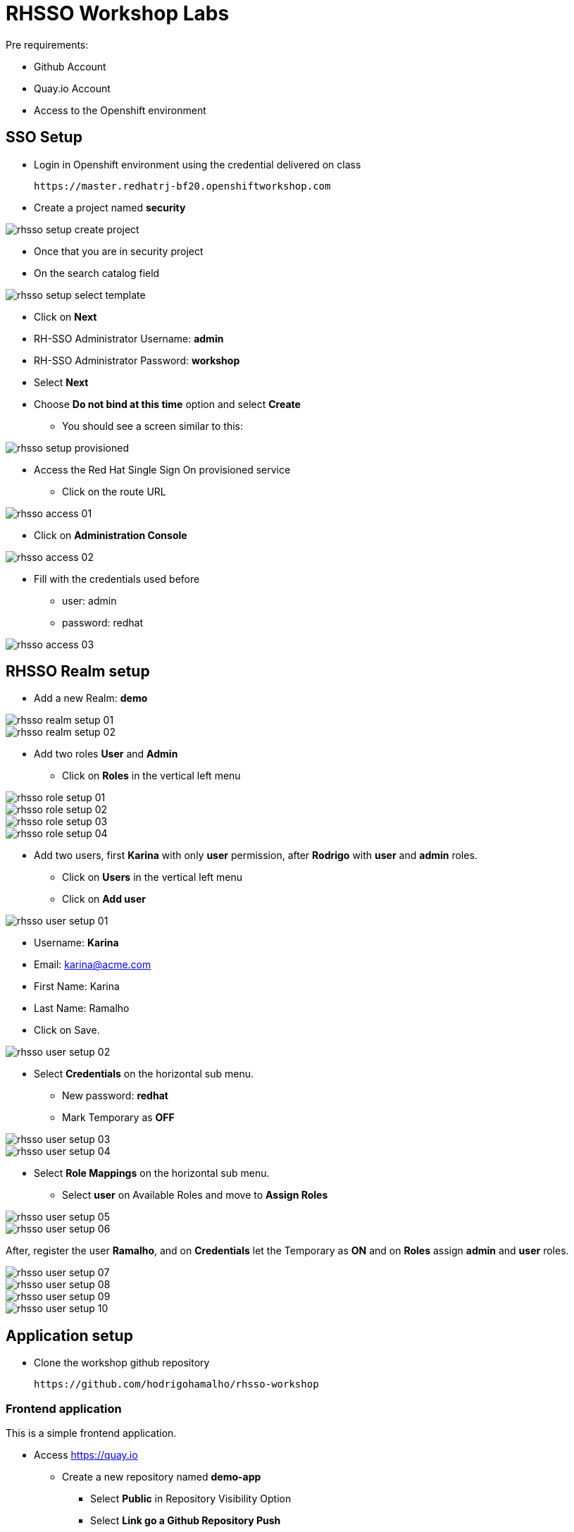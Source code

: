 = RHSSO Workshop Labs

Pre requirements:

* Github Account
* Quay.io Account
* Access to the Openshift environment

== SSO Setup 

* Login in Openshift environment using the credential delivered on class
    
    https://master.redhatrj-bf20.openshiftworkshop.com

* Create a project named *security* 

image::images/rhsso-setup-create-project.png[]

* Once that you are in security project 
* On the search catalog field 

image::images/rhsso-setup-select-template.png[]

** Click on *Next* 
** RH-SSO Administrator Username: *admin*
** RH-SSO Administrator Password: *workshop*
** Select *Next* 
** Choose *Do not bind at this time* option and select *Create*

* You should see a screen similar to this:

image::images/rhsso-setup-provisioned.png[]

* Access the Red Hat Single Sign On provisioned service 
** Click on the route URL

image::images/rhsso-access-01.png[]

** Click on *Administration Console* 

image::images/rhsso-access-02.png[]

** Fill with the credentials used before
*** user: admin
*** password: redhat

image::images/rhsso-access-03.png[]

== RHSSO Realm setup

* Add a new Realm: *demo* 

image::images/rhsso-realm-setup-01.png[]

image::images/rhsso-realm-setup-02.png[]

* Add two roles *User* and *Admin*
** Click on *Roles* in the vertical left menu

image::images/rhsso-role-setup-01.png[]
image::images/rhsso-role-setup-02.png[]
image::images/rhsso-role-setup-03.png[]
image::images/rhsso-role-setup-04.png[]

* Add two users, first *Karina* with only *user* permission, after *Rodrigo* with *user* and *admin* roles.
** Click on *Users* in the vertical left menu 
** Click on *Add user* 

image::images/rhsso-user-setup-01.png[]

*** Username: *Karina*
*** Email: karina@acme.com
*** First Name: Karina 
*** Last Name: Ramalho
*** Click on Save.

image::images/rhsso-user-setup-02.png[]

** Select *Credentials* on the horizontal sub menu. 
*** New password: *redhat*
*** Mark Temporary as *OFF*

image::images/rhsso-user-setup-03.png[]
image::images/rhsso-user-setup-04.png[]

** Select *Role Mappings* on the horizontal sub menu. 
*** Select *user* on Available Roles and move to *Assign Roles*

image::images/rhsso-user-setup-05.png[]
image::images/rhsso-user-setup-06.png[]

After, register the user *Ramalho*, and on *Credentials* let the Temporary as *ON* and on *Roles* assign *admin* and *user* roles.

image::images/rhsso-user-setup-07.png[]
image::images/rhsso-user-setup-08.png[]
image::images/rhsso-user-setup-09.png[]
image::images/rhsso-user-setup-10.png[]

== Application setup

* Clone the workshop github repository

    https://github.com/hodrigohamalho/rhsso-workshop

=== Frontend application

This is a simple frontend application.

* Access https://quay.io 
** Create a new repository named *demo-app*
*** Select *Public* in Repository Visibility Option
*** Select *Link go a Github Repository Push* 
**** Select your user under Organization
**** Select *rhsso-workshop* as your repository
**** Select *Trigger for all branches and tags* as trigger option
**** Select */demo-app/Dockerfile* as Dockerfile
**** Select */demo-app* as Context

To test if we setup everything properly, lets trigger a build.

Edit the file demo-app/index.php changing the title to:

    <title>Your Name - Frontend App</title>

Commit and push the changes to github.

After commit, go to the Quay.io panel. A build should be running.

Congrats, you have a container ready to be deployed into Openshift.

=== Backend application

This is a NodeJS application.

* Access https://quay.io 
** Create a new repository named *demo-service*
*** Select *Public* in Repository Visibility Option
*** Select *Link go a Github Repository Push* 
**** Select your user under Organization
**** Select *rhsso-workshop* as your repository
**** Select *Trigger for all branches and tags* as trigger option
**** Select */demo-service/Dockerfile* as Dockerfile
**** Select */demo-service* as Context

To test if we setup everything properly, lets trigger a build.

Edit the file demo-service/app.js changing the message on line 60 to:

    Public workshop

Commit and push the changes to github.

After commit, go to the Quay.io panel. A build should be running.

Congrats, you have a container ready to be deployed into Openshift.

